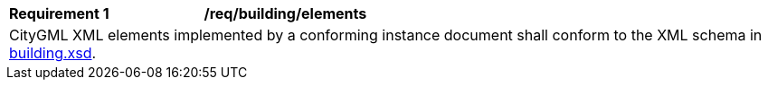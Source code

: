 [[req_building_elements]]
[width="100%",cols="2,6"]
|===
^|*Requirement  {counter:req-id}* |*/req/building/elements*
2+|CityGML XML elements implemented by a conforming instance document shall conform to the XML schema in http://schemas.opengis.net/citygml/building/3.0/building.xsd[building.xsd^].
|===
